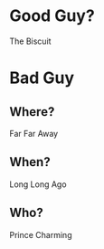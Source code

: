 * Good Guy?
  :PROPERTIES:
  :ID:       fb28ecd4-5ee7-4b93-b3c6-631c2b19fd6f
  :END:
  The Biscuit
* Bad Guy
  :PROPERTIES:
  :ID:       60771bc0-a1f1-4ec9-984a-d85f54623b33
  :END:
** Where?
   :PROPERTIES:
   :ID:       34c29a75-2bf6-4031-a254-6f265155ddb6
   :END:
   Far Far Away
** When?
   :PROPERTIES:
   :ID:       f1b512de-0b1b-4475-b701-2ad27dde09c4
   :END:
   Long Long Ago
** Who?
   :PROPERTIES:
   :ID:       826f883c-777e-4bb8-89d5-b6b81140c463
   :END:
   Prince Charming
